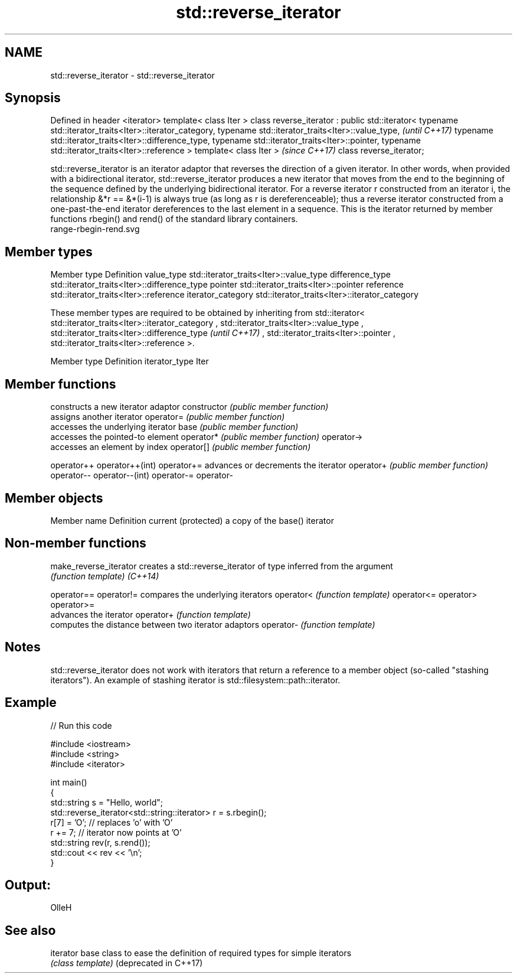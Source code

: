 .TH std::reverse_iterator 3 "2020.03.24" "http://cppreference.com" "C++ Standard Libary"
.SH NAME
std::reverse_iterator \- std::reverse_iterator

.SH Synopsis

Defined in header <iterator>
template< class Iter >
class reverse_iterator : public std::iterator<
typename std::iterator_traits<Iter>::iterator_category,
typename std::iterator_traits<Iter>::value_type,         \fI(until C++17)\fP
typename std::iterator_traits<Iter>::difference_type,
typename std::iterator_traits<Iter>::pointer,
typename std::iterator_traits<Iter>::reference >
template< class Iter >                                   \fI(since C++17)\fP
class reverse_iterator;

std::reverse_iterator is an iterator adaptor that reverses the direction of a given iterator. In other words, when provided with a bidirectional iterator, std::reverse_iterator produces a new iterator that moves from the end to the beginning of the sequence defined by the underlying bidirectional iterator.
For a reverse iterator r constructed from an iterator i, the relationship &*r == &*(i-1) is always true (as long as r is dereferenceable); thus a reverse iterator constructed from a one-past-the-end iterator dereferences to the last element in a sequence.
This is the iterator returned by member functions rbegin() and rend() of the standard library containers.
 range-rbegin-rend.svg

.SH Member types


Member type       Definition
value_type        std::iterator_traits<Iter>::value_type
difference_type   std::iterator_traits<Iter>::difference_type
pointer           std::iterator_traits<Iter>::pointer
reference         std::iterator_traits<Iter>::reference
iterator_category std::iterator_traits<Iter>::iterator_category


These member types are required to be obtained by inheriting from std::iterator< std::iterator_traits<Iter>::iterator_category
, std::iterator_traits<Iter>::value_type
, std::iterator_traits<Iter>::difference_type                                                                                  \fI(until C++17)\fP
, std::iterator_traits<Iter>::pointer
, std::iterator_traits<Iter>::reference
>.


Member type   Definition
iterator_type Iter


.SH Member functions


                constructs a new iterator adaptor
constructor     \fI(public member function)\fP
                assigns another iterator
operator=       \fI(public member function)\fP
                accesses the underlying iterator
base            \fI(public member function)\fP
                accesses the pointed-to element
operator*       \fI(public member function)\fP
operator->
                accesses an element by index
operator[]      \fI(public member function)\fP

operator++
operator++(int)
operator+=      advances or decrements the iterator
operator+       \fI(public member function)\fP
operator--
operator--(int)
operator-=
operator-


.SH Member objects


Member name         Definition
current (protected) a copy of the base() iterator


.SH Non-member functions



make_reverse_iterator creates a std::reverse_iterator of type inferred from the argument
                      \fI(function template)\fP
\fI(C++14)\fP

operator==
operator!=            compares the underlying iterators
operator<             \fI(function template)\fP
operator<=
operator>
operator>=
                      advances the iterator
operator+             \fI(function template)\fP
                      computes the distance between two iterator adaptors
operator-             \fI(function template)\fP


.SH Notes

std::reverse_iterator does not work with iterators that return a reference to a member object (so-called "stashing iterators"). An example of stashing iterator is std::filesystem::path::iterator.

.SH Example


// Run this code

  #include <iostream>
  #include <string>
  #include <iterator>

  int main()
  {
      std::string s = "Hello, world";
      std::reverse_iterator<std::string::iterator> r = s.rbegin();
      r[7] = 'O'; // replaces 'o' with 'O'
      r += 7; // iterator now points at 'O'
      std::string rev(r, s.rend());
      std::cout << rev << '\\n';
  }

.SH Output:

  OlleH


.SH See also



iterator              base class to ease the definition of required types for simple iterators
                      \fI(class template)\fP
(deprecated in C++17)




